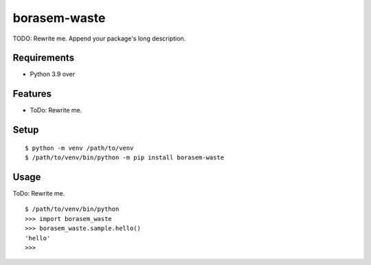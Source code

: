 ===============
 borasem-waste
===============

TODO: Rewrite me. Append your package's long description.



Requirements
============

* Python 3.9 over

Features
========

* ToDo: Rewrite me.

Setup
=====

::

  $ python -m venv /path/to/venv
  $ /path/to/venv/bin/python -m pip install borasem-waste

Usage
=====

ToDo: Rewrite me.

::

  $ /path/to/venv/bin/python
  >>> import borasem_waste
  >>> borasem_waste.sample.hello()
  'hello'
  >>>

